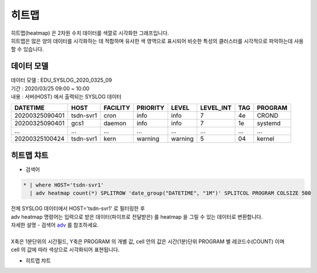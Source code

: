 히트맵
============================================================================

| 히트맵(heatmap) 은 2차원 수치 데이터를 색깔로 시각화한 그래프입니다.
| 히트맵은 많은 양의 데이터를 시각화하는 데 적합하며 유사한 색 영역으로 표시되어 비슷한 특성의 클러스터를 시각적으로 파악하는데 사용할 수 있습니다.



데이터 모델
------------------------------


| 데이터 모델 : EDU_SYSLOG_2020_0325_09
| 기간 : 2020/03/25 09:00 ~ 10:00
| 내용 : 서버(HOST) 에서 출력되는 SYSLOG 데이터


.. list-table::
   :header-rows: 1

   * - DATETIME
     - HOST
     - FACILITY
     - PRIORITY
     - LEVEL
     - LEVEL_INT
     - TAG
     - PROGRAM
   * - 20200325090401
     - tsdn-svr1
     - cron
     - info
     - info
     - 7
     - 4e
     - CROND
   * - 20200325090401
     - gcs1
     - daemon
     - info
     - info
     - 7
     - 1e
     - systemd
   * - ...
     - ...
     - ...
     - ...
     - ...
     - ...
     - ...
     - ...    
   * - 20200325100424
     - tsdn-svr1
     - kern
     - warning
     - warning
     - 5
     - 04
     - kernel




히트맵 챠트
-------------------------------------------


- 검색어

.. code::

    * | where HOST='tsdn-svr1' 
      | adv heatmap count(*) SPLITROW 'date_group("DATETIME", "1M")' SPLITCOL PROGRAM COLSIZE 500


| 전체 SYSLOG 데이터에서 HOST='tsdn-svr1' 로 필터링한 후
| adv heatmap 명령어는 입력으로 받은 데이터(파이프로 전달받은) 를 heatmap 을 그릴 수 있는 데이터로 변환합니다.
| 자세한 설명 - 검색어 `adv <http://docs.iris.tools/manual/IRIS-Manual/IRIS-Discovery-Middleware/command/commands/adv.html>`__ 를 참조하세요.
|
| X축은 1분단위의 시간필드, Y축은 PROGRAM 의 개별 값, cell 안의 값은 시간(1분)단위 PROGRAM 별 레코드수(COUNT) 이며
| cell 의 값에 따라 색상으로 시각화되어 표현됩니다.


- 히트맵 챠트

.. image:: images/hm01.png
    :alt: hm01

